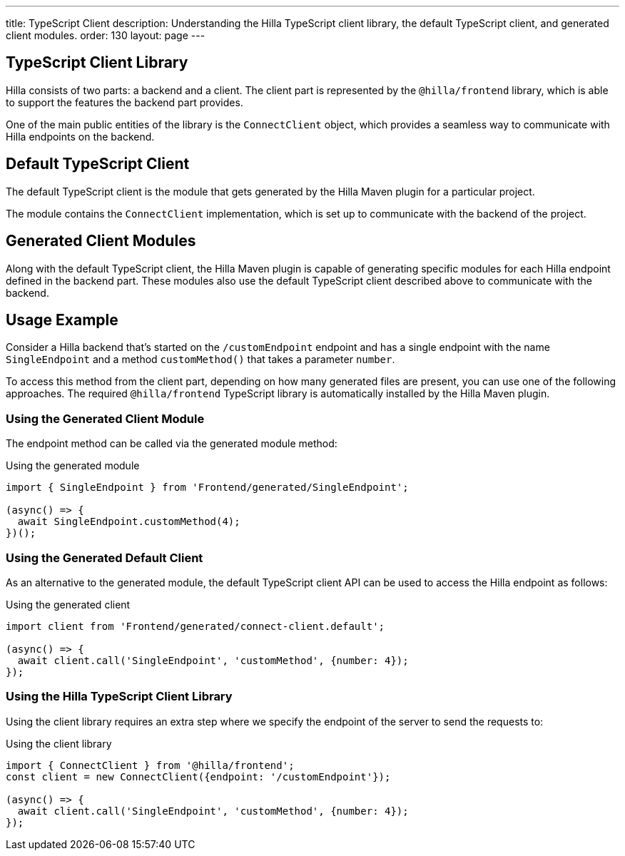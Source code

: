 ---
title: TypeScript Client
description: Understanding the Hilla TypeScript client library, the default TypeScript client, and generated client modules.
order: 130
layout: page
---

== TypeScript Client Library

Hilla consists of two parts: a backend and a client.
The client part is represented by the `@hilla/frontend` library, which is able to support the features the backend part provides.

One of the main public entities of the library is the [classname]`ConnectClient` object, which provides a seamless way to communicate with Hilla endpoints on the backend.

== Default TypeScript Client

The default TypeScript client is the module that gets generated by the Hilla Maven plugin for a particular project.

The module contains the [classname]`ConnectClient` implementation, which is set up to communicate with the backend of the project.

== Generated Client Modules

Along with the default TypeScript client, the Hilla Maven plugin is capable of generating specific modules for each Hilla endpoint defined in the backend part.
These modules also use the default TypeScript client described above to communicate with the backend.

== Usage Example

Consider a Hilla backend that's started on the `/customEndpoint` endpoint and has a single endpoint with the name [classname]`SingleEndpoint` and a method [methodname]`customMethod()` that takes a parameter `number`.

To access this method from the client part, depending on how many generated files are present, you can use one of the following approaches.
The required `@hilla/frontend` TypeScript library is automatically installed by the Hilla Maven plugin.

=== Using the Generated Client Module

The endpoint method can be called via the generated module method:

.Using the generated module
[source,typescript]
[[generated-module]]
----
import { SingleEndpoint } from 'Frontend/generated/SingleEndpoint';

(async() => {
  await SingleEndpoint.customMethod(4);
})();
----

=== Using the Generated Default Client

As an alternative to the generated module, the default TypeScript client API can be used to access the Hilla endpoint as follows:

.Using the generated client
[source,typescript]
[[generated-client]]
----
import client from 'Frontend/generated/connect-client.default';

(async() => {
  await client.call('SingleEndpoint', 'customMethod', {number: 4});
});
----

=== Using the Hilla TypeScript Client Library

Using the client library requires an extra step where we specify the endpoint of the server to send the requests to:

.Using the client library
[source,typescript]
[[client-library]]
----
import { ConnectClient } from '@hilla/frontend';
const client = new ConnectClient({endpoint: '/customEndpoint'});

(async() => {
  await client.call('SingleEndpoint', 'customMethod', {number: 4});
});
----
